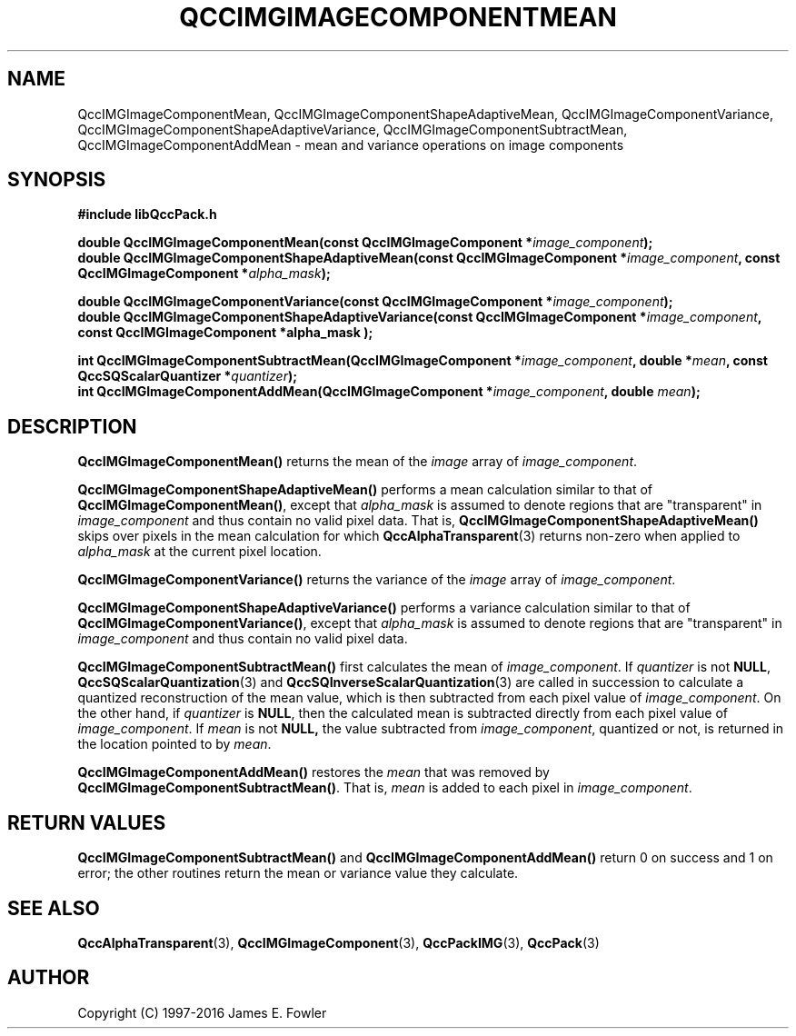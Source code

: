 .TH QCCIMGIMAGECOMPONENTMEAN 3 "QCCPACK" ""
.SH NAME
QccIMGImageComponentMean,
QccIMGImageComponentShapeAdaptiveMean,
QccIMGImageComponentVariance,
QccIMGImageComponentShapeAdaptiveVariance,
QccIMGImageComponentSubtractMean,
QccIMGImageComponentAddMean
\- 
mean and variance operations on image components
.SH SYNOPSIS
.B #include "libQccPack.h"
.sp
.BI "double QccIMGImageComponentMean(const QccIMGImageComponent *" image_component );
.br
.BI "double QccIMGImageComponentShapeAdaptiveMean(const QccIMGImageComponent *" image_component ", const QccIMGImageComponent *" alpha_mask );
.br
.sp
.BI "double QccIMGImageComponentVariance(const QccIMGImageComponent *" image_component );
.br
.BI "double QccIMGImageComponentShapeAdaptiveVariance(const QccIMGImageComponent *" image_component ", const QccIMGImageComponent *alpha_mask );
.br
.sp
.BI "int QccIMGImageComponentSubtractMean(QccIMGImageComponent *" image_component ", double *" mean ", const QccSQScalarQuantizer *" quantizer );
.br
.BI "int QccIMGImageComponentAddMean(QccIMGImageComponent *" image_component ", double " mean );
.SH DESCRIPTION
.BR QccIMGImageComponentMean()
returns the mean of the
.IR image
array of
.IR image_component .
.LP
.BR QccIMGImageComponentShapeAdaptiveMean()
performs a mean calculation similar to that of
.BR QccIMGImageComponentMean() ,
except that
.IR alpha_mask
is assumed to denote regions that are "transparent" in
.I image_component
and thus contain no valid pixel data.
That is,
.BR QccIMGImageComponentShapeAdaptiveMean()
skips over pixels in the mean calculation for which
.BR QccAlphaTransparent (3)
returns non-zero when applied to
.IR alpha_mask
at the current pixel location.
.LP
.BR QccIMGImageComponentVariance()
returns the variance of the
.IR image
array of
.IR image_component .
.LP
.BR QccIMGImageComponentShapeAdaptiveVariance()
performs a variance calculation similar to that of
.BR QccIMGImageComponentVariance() ,
except that
.IR alpha_mask
is assumed to denote regions that are "transparent" in
.I image_component
and thus contain no valid pixel data.
.LP
.BR QccIMGImageComponentSubtractMean()
first calculates the mean of
.IR image_component .
If
.IR quantizer
is not
.BR NULL ,
.BR QccSQScalarQuantization (3)
and
.BR QccSQInverseScalarQuantization (3)
are called in succession to calculate a quantized reconstruction
of the mean value, which is then subtracted from each pixel value of
.IR image_component .
On the other hand, if
.IR quantizer
is
.BR NULL ,
then the calculated mean is subtracted directly from each pixel value of
.IR image_component .
If
.IR mean
is not
.BR NULL,
the value subtracted from
.IR image_component ,
quantized or not,
is returned in the location pointed to by
.IR mean .
.LP
.BR QccIMGImageComponentAddMean()
restores the
.I mean
that was removed by
.BR QccIMGImageComponentSubtractMean() .
That is,
.IR mean
is added to each pixel in
.IR image_component .
.SH "RETURN VALUES"
.BR QccIMGImageComponentSubtractMean()
and
.BR QccIMGImageComponentAddMean()
return 0 on success and 1 on error;
the other routines return the mean or variance value they calculate.
.SH "SEE ALSO"
.BR QccAlphaTransparent (3),
.BR QccIMGImageComponent (3),
.BR QccPackIMG (3),
.BR QccPack (3)

.SH AUTHOR
Copyright (C) 1997-2016  James E. Fowler
.\"  The programs herein are free software; you can redistribute them an.or
.\"  modify them under the terms of the GNU General Public License
.\"  as published by the Free Software Foundation; either version 2
.\"  of the License, or (at your option) any later version.
.\"  
.\"  These programs are distributed in the hope that they will be useful,
.\"  but WITHOUT ANY WARRANTY; without even the implied warranty of
.\"  MERCHANTABILITY or FITNESS FOR A PARTICULAR PURPOSE.  See the
.\"  GNU General Public License for more details.
.\"  
.\"  You should have received a copy of the GNU General Public License
.\"  along with these programs; if not, write to the Free Software
.\"  Foundation, Inc., 675 Mass Ave, Cambridge, MA 02139, USA.



